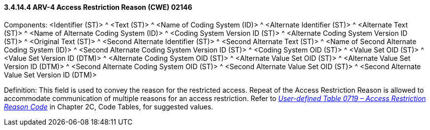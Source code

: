 ==== *3.4.14.4* ARV-4 Access Restriction Reason (CWE) 02146

Components: <Identifier (ST)> ^ <Text (ST)> ^ <Name of Coding System (ID)> ^ <Alternate Identifier (ST)> ^ <Alternate Text (ST)> ^ <Name of Alternate Coding System (ID)> ^ <Coding System Version ID (ST)> ^ <Alternate Coding System Version ID (ST)> ^ <Original Text (ST)> ^ <Second Alternate Identifier (ST)> ^ <Second Alternate Text (ST)> ^ <Name of Second Alternate Coding System (ID)> ^ <Second Alternate Coding System Version ID (ST)> ^ <Coding System OID (ST)> ^ <Value Set OID (ST)> ^ <Value Set Version ID (DTM)> ^ <Alternate Coding System OID (ST)> ^ <Alternate Value Set OID (ST)> ^ <Alternate Value Set Version ID (DTM)> ^ <Second Alternate Coding System OID (ST)> ^ <Second Alternate Value Set OID (ST)> ^ <Second Alternate Value Set Version ID (DTM)>

Definition: This field is used to convey the reason for the restricted access. Repeat of the Access Restriction Reason is allowed to accommodate communication of multiple reasons for an access restriction. Refer to file:///E:\V2\v2.9%20final%20Nov%20from%20Frank\V29_CH02C_Tables.docx#HL70719[_User-defined Table 0719 – Access Restriction Reason Code_] in Chapter 2C, Code Tables, for suggested values.

